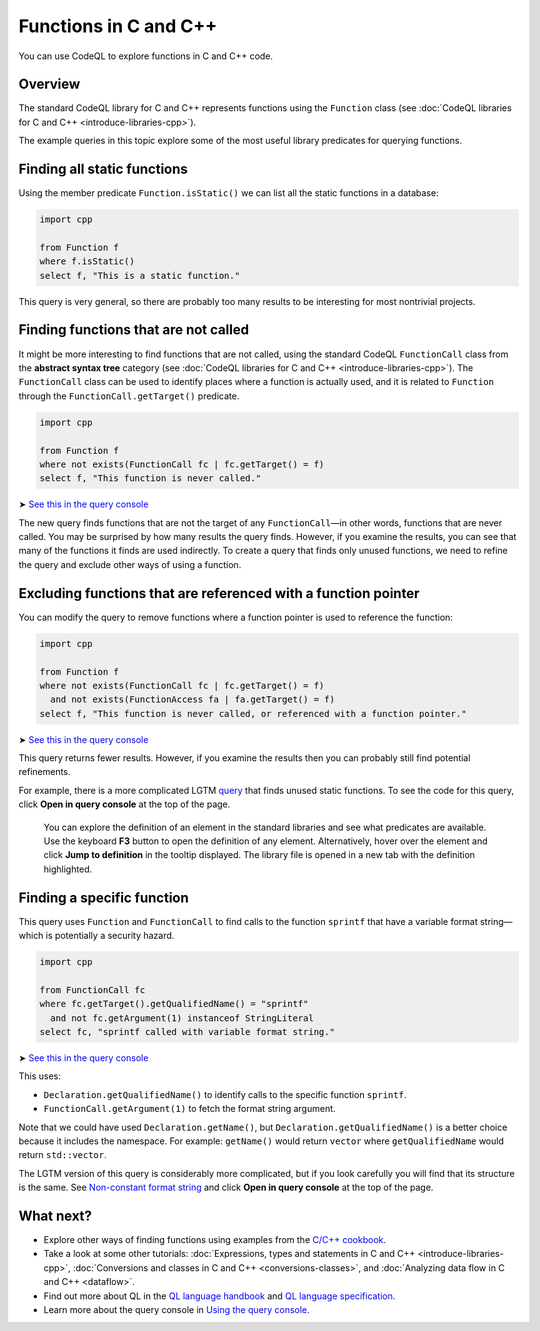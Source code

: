 Functions in C and C++
=======================

You can use CodeQL to explore functions in C and C++ code.

Overview
--------

The standard CodeQL library for C and C++ represents functions using the ``Function`` class (see :doc:`CodeQL libraries for C and C++ <introduce-libraries-cpp>`).

The example queries in this topic explore some of the most useful library predicates for querying functions.

Finding all static functions
----------------------------

Using the member predicate ``Function.isStatic()`` we can list all the static functions in a database:

.. code-block:: ql

   import cpp

   from Function f
   where f.isStatic()
   select f, "This is a static function."

This query is very general, so there are probably too many results to be interesting for most nontrivial projects.

Finding functions that are not called
-------------------------------------

It might be more interesting to find functions that are not called, using the standard CodeQL ``FunctionCall`` class from the **abstract syntax tree** category (see :doc:`CodeQL libraries for C and C++ <introduce-libraries-cpp>`). The ``FunctionCall`` class can be used to identify places where a function is actually used, and it is related to ``Function`` through the ``FunctionCall.getTarget()`` predicate.

.. code-block:: ql

   import cpp

   from Function f
   where not exists(FunctionCall fc | fc.getTarget() = f)
   select f, "This function is never called."

➤ `See this in the query console <https://lgtm.com/query/1505891246456/>`__

The new query finds functions that are not the target of any ``FunctionCall``—in other words, functions that are never called. You may be surprised by how many results the query finds. However, if you examine the results, you can see that many of the functions it finds are used indirectly. To create a query that finds only unused functions, we need to refine the query and exclude other ways of using a function.

Excluding functions that are referenced with a function pointer
---------------------------------------------------------------

You can modify the query to remove functions where a function pointer is used to reference the function:

.. code-block:: ql

   import cpp

   from Function f
   where not exists(FunctionCall fc | fc.getTarget() = f)
     and not exists(FunctionAccess fa | fa.getTarget() = f)
   select f, "This function is never called, or referenced with a function pointer."

➤ `See this in the query console <https://lgtm.com/query/1505890446605/>`__

This query returns fewer results. However, if you examine the results then you can probably still find potential refinements.

For example, there is a more complicated LGTM `query <https://lgtm.com/rules/2152580467/>`__ that finds unused static functions. To see the code for this query, click **Open in query console** at the top of the page.

   You can explore the definition of an element in the standard libraries and see what predicates are available. Use the keyboard **F3** button to open the definition of any element. Alternatively, hover over the element and click **Jump to definition** in the tooltip displayed. The library file is opened in a new tab with the definition highlighted.

Finding a specific function
---------------------------

This query uses ``Function`` and ``FunctionCall`` to find calls to the function ``sprintf`` that have a variable format string—which is potentially a security hazard.

.. code-block:: ql

   import cpp

   from FunctionCall fc
   where fc.getTarget().getQualifiedName() = "sprintf"
     and not fc.getArgument(1) instanceof StringLiteral
   select fc, "sprintf called with variable format string."

➤ `See this in the query console <https://lgtm.com/query/1505889506751/>`__

This uses:

-  ``Declaration.getQualifiedName()`` to identify calls to the specific function ``sprintf``.
-  ``FunctionCall.getArgument(1)`` to fetch the format string argument.

Note that we could have used ``Declaration.getName()``, but ``Declaration.getQualifiedName()`` is a better choice because it includes the namespace. For example: ``getName()`` would return ``vector`` where ``getQualifiedName`` would return ``std::vector``.

The LGTM version of this query is considerably more complicated, but if you look carefully you will find that its structure is the same. See `Non-constant format string <https://lgtm.com/rules/2152810612/>`__ and click **Open in query console** at the top of the page.

What next?
----------

-  Explore other ways of finding functions using examples from the `C/C++ cookbook <https://help.semmle.com/wiki/label/CBCPP/function>`__.
-  Take a look at some other tutorials: :doc:`Expressions, types and statements in C and C++ <introduce-libraries-cpp>`, :doc:`Conversions and classes in C and C++ <conversions-classes>`, and :doc:`Analyzing data flow in C and C++ <dataflow>`.
-  Find out more about QL in the `QL language handbook <https://help.semmle.com/QL/ql-handbook/index.html>`__ and `QL language specification <https://help.semmle.com/QL/ql-spec/language.html>`__.
-  Learn more about the query console in `Using the query console <https://lgtm.com/help/lgtm/using-query-console>`__.
